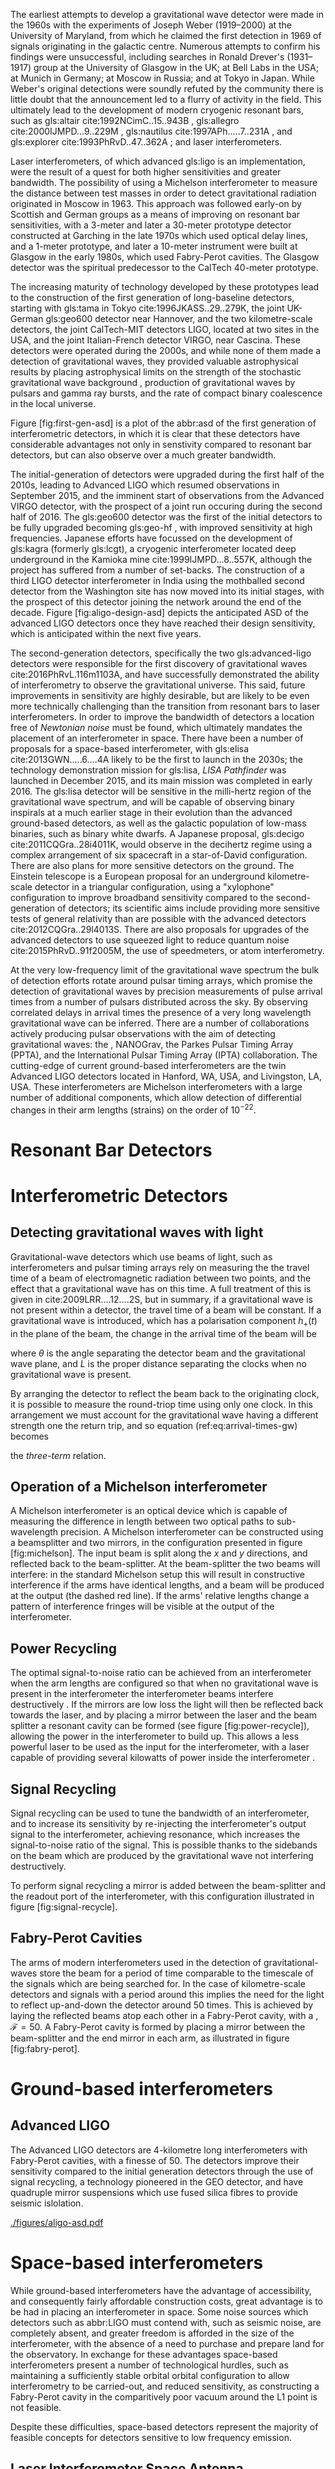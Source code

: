 The earliest attempts to develop a gravitational wave detector were made in the 1960s with the experiments of Joseph Weber (1919--2000) at the University of Maryland, from which he claimed the first detection in 1969\cite{1969PhRvL..22.1320W,1970PhRvL..24..276W} of signals originating in the galactic centre\cite{1970PhRvL..25..180W}. 
Numerous attempts to confirm his findings were unsuccessful, including searches in Ronald Drever's (1931--1917) group at the University of Glasgow \cite{1973Natur.246..340D} in the UK; at Bell Labs \cite{1973PhRvL..31..173L,1973PhRvL..31..176G,1974PhRvL..33..794L} in the USA; at Munich\cite{1975NCimL..12..111B,1975NCimL..12..111B} in Germany; at Moscow\cite{1973PhLA...45..271B} in Russia; and at Tokyo\cite{1975PhRvL..35..890H} in Japan. 
While Weber's original detections were soundly refuted by the community there is little doubt that the announcement led to a flurry of activity in the field. 
This ultimately lead to the development of modern cryogenic resonant bars, such as gls:altair cite:1992NCimC..15..943B , gls:allegro cite:2000IJMPD...9..229M , gls:nautilus cite:1997APh.....7..231A , and gls:explorer cite:1993PhRvD..47..362A ; and laser interferometers.

Laser interferometers, of which advanced gls:ligo is an implementation, were the result of a quest for both higher sensitivities and greater bandwidth. 
The possibility of using a Michelson interferometer to measure the distance between test masses in order to detect gravitational radiation originated in Moscow\cite{1963JETP...16..433G} in 1963. 
This approach was followed early-on by Scottish and German groups as a means of improving on resonant bar sensitivities, with a 3-meter and later a 30-meter prototype detector constructed at Garching in the late 1970s\cite{1979JPhE...12.1043B,1988PhRvD..38..423S} which used optical delay lines, and a 1-meter prototype, and later a 10-meter instrument were built at Glasgow in the early 1980s\cite{1979RSPSA.368...11D,1995RScI...66.4447R}, which used Fabry-Perot cavities. 
The Glasgow detector was the spiritual predecessor to the CalTech 40-meter prototype\cite{1996PhLA..218..157A}.

The increasing maturity of technology developed by these prototypes lead to the construction of the first generation of long-baseline detectors, starting with gls:tama in Tokyo cite:1996JKASS..29..279K, the joint UK-German gls:geo600 detector\cite{1997CQGra..14.1471L} near Hannover, and the two kilometre-scale detectors, the joint CalTech-MIT detectors LIGO\cite{1992Sci...256..325A}, located at two sites in the USA, and the joint Italian-French detector VIRGO\cite{1990NIMPA.289..518B}, near Cascina. 
These detectors were operated during the 2000s, and while none of them made a detection of gravitational waves, they provided valuable astrophysical results by placing astrophysical limits on the strength of the stochastic gravitational wave background \cite{2014PhRvL.113w1101A}, production of gravitational waves by pulsars\cite{2014ApJ...785..119A} and gamma ray bursts\cite{2012ApJ...760...12A}, and the rate of compact binary coalescence in the local universe\cite{2012PhRvD..85h2002A,2013PhRvD..87b2002A}.

Figure [fig:first-gen-asd] is a plot of the abbr:asd of the first generation
of interferometric detectors, in which it is clear that these detectors
have considerable advantages not only in senstivity compared to resonant
bar detectors, but can also observe over a much greater bandwidth.

The initial-generation of detectors were upgraded during the first half of the 2010s, leading to Advanced LIGO\cite{2015CQGra..32g4001L} which resumed observations in September 2015, and the imminent start of observations from the Advanced VIRGO detector\cite{2015CQGra..32b4001A}, with the prospect of a joint run occuring during the second half of 2016. 
The gls:geo600 detector was the first of the initial detectors to be fully upgraded becoming gls:geo-hf \cite{2006CQGra..23S.207W}, with improved
sensitivity at high frequencies. Japanese efforts have focussed on the
development of gls:kagra (formerly gls:lcgt), a cryogenic interferometer located
deep underground in the Kamioka mine cite:1999IJMPD...8..557K, although
the project has suffered from a number of set-backs. The construction of
a third LIGO detector interferometer in India using the mothballed
second detector from the Washington site has now moved into its initial
stages, with the prospect of this detector joining the network around
the end of the decade. Figure [fig:aligo-design-asd] depicts the
anticipated ASD of the advanced LIGO detectors once they have reached
their design sensitivity, which is anticipated within the next five
years.

The second-generation detectors, specifically the two gls:advanced-ligo detectors were responsible for the first discovery of gravitational waves cite:2016PhRvL.116m1103A, and have successfully demonstrated the ability of interferometry to observe the gravitational universe. 
This said, future improvements in sensitivity are highly desirable, but are likely to be even more technically challenging than the transition from resonant bars to laser interferometers. 
In order to improve the bandwidth of detectors a location free of /Newtonian noise/ must be found, which ultimately mandates the placement of an interferometer in space. 
There have been a number of proposals for a space-based interferometer, with gls:elisa cite:2013GWN.....6....4A likely to be the
first to launch in the 2030s; the technology demonstration mission for gls:lisa, /LISA Pathfinder/ was launched in December 2015, and its main mission was completed in early 2016\cite{2016PhRvL.116w1101A}. 
The gls:lisa detector will be sensitive in the milli-hertz region of the gravitational wave spectrum, and will be capable of observing binary inspirals at a much earlier stage in their evolution than the advanced ground-based detectors, as well as the galactic population of low-mass binaries, such as binary white dwarfs. 
A Japanese proposal, gls:decigo cite:2011CQGra..28i4011K, would observe in the decihertz regime using a complex arrangement of six spacecraft in a star-of-David configuration. 
There are also plans for more sensitive detectors on the ground. 
The Einstein telescope is a European proposal for an underground kilometre-scale detector in a triangular configuration, using a
"xylophone" configuration to improve broadband sensitivity compared to the second-generation of detectors; its scientific aims include providing more sensitive tests of general relativity than are possible with the advanced detectors cite:2012CQGra..29l4013S. 
There are also proposals for upgrades of the advanced detectors to use squeezed light to reduce quantum noise cite:2015PhRvD..91f2005M, the use of speedmeters\cite{2014MUPB...69..519V,2002gr.qc....11088K}, or atom interferometry\cite{2013PhRvL.110q1102G,2016PhRvD..93b1101C,2008PhRvD..78l2002D}.

At the very low-frequency limit of the gravitational wave spectrum the
bulk of detection efforts rotate around pulsar timing arrays, which
promise the detection of gravitational waves by precision measurements
of pulse arrival times from a number of pulsars distributed across the
sky. By observing correlated delays\cite{1983ApJ...265L..39H} in arrival
times the presence of a very long wavelength gravitational wave can be
inferred. There are a number of collaborations actively producing pulsar
observations with the aim of detecting gravitational waves: the
\cite{2013CQGra..30v4009K}, NANOGrav\cite{2009arXiv0909.1058J}, the
Parkes Pulsar Timing Array (PPTA)\cite{2013PASA...30...17M}, and the
International Pulsar Timing Array (IPTA)
collaboration\cite{2013CQGra..30v4010M}.
The cutting-edge of current ground-based interferometers are the twin
Advanced LIGO detectors \cite{2015CQGra..32g4001L} located in Hanford,
WA, USA, and Livingston, LA, USA. These interferometers are Michelson
interferometers with a large number of additional components, which
allow detection of differential changes in their arm lengths (strains)
on the order of $10^{-22}$.

* Resonant Bar Detectors

* Interferometric Detectors

** Detecting gravitational waves with light

Gravitational-wave detectors which use beams of light, such as interferometers and pulsar timing arrays rely on measuring the the travel time of a beam of electromagnetic radiation between two points, and the effect that a gravitational wave has on this time. 
A full treatment of this is given in cite:2009LRR....12....2S, but in summary, if a gravitational wave is not present within a  detector, the travel time of a beam will be constant. 
If a gravitational wave is introduced, which has a polarisation component $h_+(t)$ in the plane of the beam, the change in the arrival time of the beam will be 
\begin{equation}
\label{eq:arrival-times-gw}
\frac{\dd t_f}{\dd t} = 1 + \frac{1}{2} (1 + \cos \theta) \left\{ 
    h_+\left( t + [1- \cos \theta ] L \right) - h_+(t) 
  \right\}
\end{equation}
 where $\theta$ is the angle separating the detector beam and the
gravitational wave plane, and $L$ is the proper distance separating the
clocks when no gravitational wave is present.

By arranging the detector to reflect the beam back to the originating
clock, it is possible to measure the round-triop time using only one
clock. In this arrangement we must account for the gravitational wave
having a different strength one the return trip, and so equation
(ref:eq:arrival-times-gw) becomes 
\begin{align}
  \label{eq:three-term}
  \frac{\dd t_{\text{round}}}{\dd t} = 1 + \half \Big(  (& 1-\cos(\theta) )h_+ (t+2L) - (1+\cos(\theta))h_+(t) \nonumber \\ & + 2 \cos(\theta) h_+ [t+L(1 - \cos(\theta))] \Big),
\end{align}
the /three-term/ relation.

** Operation of a Michelson interferometer

\begin{figure}
\begin{minipage}[c]{0.28\textwidth}
  \begin{tikzpicture}
    \draw [thick, red] (0,0.25) -- (3,0.25);
    \draw [thick, red] (1.1, 0.25) -- (1.1, 2.15);
    \draw [thick, red, dashed] (1.1, 0.25) -- (1.1, -1.0);
    \fill (0,0) rectangle (0.5, 0.5);
    \draw [ultra thick] (0.95, 0.1) -- +(45:.4);
    \draw [ultra thick] (3, 0) rectangle (3.2, .5);
    \draw [ultra thick] (0.8, 2.15) rectangle (1.4, 2.35);
  \end{tikzpicture}
\end{minipage}
\begin{minipage}[c]{0.35\textwidth}
  \begin{tikzpicture}
    \draw [ultra thick, red] (0,0.25) -- (3,0.25);
    \draw [ultra thick, red] (1.1, 0.25) -- (1.1, 2.15);
    \draw [ultra thick, red] (-1,0.25) -- (0, 0.25);
    \draw [thick, red, dashed] (1.1, 0.25) -- (1.1, -1.0);
    \fill (-1,0) rectangle (-0.5, 0.5);
    \draw [ultra thick] (0.95, 0.1) -- +(45:.4);
    \draw [ultra thick] (3, 0) rectangle (3.2, .5);
    \draw [ultra thick] (0.8, 2.15) rectangle (1.4, 2.35);
    \draw [ultra thick] (-0.25, 0) rectangle (-0, 0.5);
  \end{tikzpicture}
\end{minipage}
\begin{minipage}[c]{0.32\textwidth}
  \begin{tikzpicture}
    \draw [thick, red] (0,0.25) -- (3,0.25);
    \draw [thick, red] (1.1, 0.25) -- (1.1, 2.15);
    \draw [thick, red] (-1,0.25) -- (0, 0.25);
    \draw [thick, red, dashed] (1.1, 0.25) -- (1.1, -1.0);
    \fill (-1,0) rectangle (-0.5, 0.5);
    \draw [ultra thick] (0.95, 0.1) -- +(45:.4);
    \draw [ultra thick] (3, 0) rectangle (3.2, .5);
    \draw [ultra thick] (0.8, 2.15) rectangle (1.4, 2.35);
    \draw [ultra thick] (0.9, -0.5) rectangle (1.3, -0.7);
  \end{tikzpicture}
\end{minipage}

\caption{\textbf{Left}: A simple Michelson interferometer, composed of a light source (black box), a beam splitter (heavy black line), and two end mirrors (white boxes). 
\textbf{Center}: A Michelson interferometer with an additional power recycling mirror, placed between the beam source and the beam splitter. 
\textbf{Right}: A Michelson interferometer with a signal recycling mirror, placed between the beam splitter and the output port.  \label{fig:michelson}}
\end{figure}

A Michelson interferometer is an optical device which is capable of
measuring the difference in length between two optical paths to
sub-wavelength precision. A Michelson interferometer can be constructed
using a beamsplitter and two mirrors, in the configuration presented in
figure [fig:michelson]. The input beam is split along the $x$ and $y$
directions, and reflected back to the beam-splitter. At the
beam-splitter the two beams will interfere: in the standard Michelson
setup this will result in constructive interference if the arms have
identical lengths, and a beam will be produced at the output (the dashed
red line). If the arms' relative lengths change a pattern of
interference fringes will be visible at the output of the
interferometer.

** Power Recycling

The optimal signal-to-noise ratio can be achieved from an interferometer
when the arm lengths are configured so that when no gravitational wave
is present in the interferometer the interferometer beams interfere
destructively \cite{1978JPhE...11..710E}. If the mirrors are low loss
the light will then be reflected back towards the laser, and by placing
a mirror between the laser and the beam splitter a resonant cavity can
be formed (see figure [fig:power-recycle]), allowing the power in the
interferometer to build up. This allows a less powerful laser to be used
as the input for the interferometer, with a laser capable of providing
several kilowatts of power inside the interferometer
\cite{2011LRR....14....5P}.

** Signal Recycling

Signal recycling can be used to tune the bandwidth of an interferometer,
and to increase its sensitivity by re-injecting the interferometer's
output signal to the interferometer, achieving resonance, which
increases the signal-to-noise ratio of the signal. This is possible
thanks to the sidebands on the beam which are produced by the
gravitational wave not interfering destructively.

To perform signal recycling a mirror is added between the beam-splitter
and the readout port of the interferometer, with this configuration
illustrated in figure [fig:signal-recycle].

** Fabry-Perot Cavities

The arms of modern interferometers used in the detection of
gravitational-waves store the beam for a period of time comparable to
the timescale of the signals which are being searched for. In the case
of kilometre-scale detectors and signals with a period around this
implies the need for the light to reflect up-and-down the detector
around $50$ times. This is achieved by laying the reflected beams atop
each other in a Fabry-Perot cavity, with a , $\mathcal{F}=50$. A
Fabry-Perot cavity is formed by placing a mirror between the
beam-splitter and the end mirror in each arm, as illustrated in figure
[fig:fabry-perot].


* Ground-based interferometers

** Advanced LIGO

The Advanced LIGO detectors are 4-kilometre long interferometers with
Fabry-Perot cavities, with a finesse of 50. The detectors improve their
sensitivity compared to the initial generation detectors through the use
of signal recycling, a technology pioneered in the GEO detector, and
have quadruple mirror suspensions which use fused silica fibres to
provide seismic
islolation\cite{2002CQGra..19.4043R,2012CQGra..29w5004A}.

#+ATTR_LATEX: :float t 
#+ATTR_LATEX: :placement {t}
#+CAPTION: The gls:amplitude-spectral-density of the gls:advanced-ligo detectors within their sensitive band, at design sensitivity.
[[./figures/aligo-asd.pdf]]

* Space-based interferometers
  #+NAME:sec:SpaceBasedIfo
  
  While ground-based interferometers have the advantage of accessibility, and consequently fairly affordable construction costs, great advantage is to be had in placing an interferometer in space. Some noise sources which detectors such as abbr:LIGO must contend with, such as seismic noise, are completely absent, and greater freedom is afforded in the size of the interferometer, with the absence of a need to purchase and prepare land for the observatory. 
In exchange for these advantages space-based interferometers present a number of technological hurdles, such as maintaining a sufficiently stable orbital orbital configuration to allow interferometry to be carried-out, and reduced sensitivity, as constructing a Fabry-Perot cavity in the comparitively poor vacuum around the L1 point is not feasible.

Despite these difficulties, space-based detectors represent the majority of feasible concepts for detectors sensitive to low frequency emission.

** Laser Interferometer Space Antenna
   #+NAME:sec:lisadetector

#+ATTR_LATEX: :float t 
#+ATTR_LATEX: :placement {t}
#+CAPTION: The gls:amplitude-spectral-density of the gls:lisa detector within their sensitive band, at design sensitivity.
[[./figures/elisa-asd.pdf]]

   abbr:lisa is a planned space-based gravitational wave observatory, under development by the European Space Agency, which would be placed in a heliocentric orbit at the L1 Lagrange point. In comparison to the kilometre-scale arms of second-generation ground-based detectors such as abbr:ligo, abbr:lisa is proposed to have arms which are 2.5 million kilometres long, giving the detector much greater sensitivity at low frequencies than is possible with ground-based detectors.

The abbr:lisa mission was preceeded by abbr:LISA Pathfinder, a technology demonstration mission, launched in December 2015.

** DECIGO
   gls:decigo is a proposed space-based abbr:gw observatory.

* Pulsar timing
#+ATTR_LATEX: :float t 
#+ATTR_LATEX: :placement {t}
#+CAPTION: The gls:amplitude-spectral-density of the gls:ipta pulsar timing array.
[[./figures/ipta-psd.pdf]]

* Other approaches
** Spacecraft telemetry
** Earth normal modes
** Atom interferometry


* Noise sources
** Shot noise

** Radiation pressure noise

** Newtonian Noise

Newtonian noise, or gravitational gradient noise, is the strain produced
by gravitational coupling between local mass density variations and the
test masses in the interferometer. Examples of significant sources of
Newtonian noise include clouds passing overhead the detector, and
seismic perturbations in the local ground density.

** Seismic, Newtonian, and thermal noise

Seismic noise is the result of strain introduced into the interferometer
through movement of the ground, which can be the result of geophysical
activity, tidal activity, or anthropogenic sources of seismic noise,
such as road traffic or railways. Seismic noise is also a source of
Newtonian noise (see section [sec:newtonian-noise]) due to density
fluctuations as the seismic wave passes through the ground. One of the
important considerations in choosing a site for an interferometer is the
presence of seismic noise, and for this reason they are normally located
far from urban areas. Despite this, both of the Advanced LIGO sites are
affected by the presence of loud anthropogenic noise sources (LHO is
affected by a nearby Department of Energy site; LLO is affected by
logging activity and a nearby railway track)\cite{2004CQGra..21.2255D}.
LLO is also strongly affected by severe storms due to its proximity to
the Gulf of Mexico.

| $f$ [Hz]    | $D$ [km]   | Sources                                   |
|-------------+------------+-------------------------------------------|
| 0.01--1.0   | 1000       | Earthquakes, microseism                   |
| 1--3        | 10         | Anthropogenic, nearby earthquakes, wind   |
| 3--10       | 1          | Anthropogenic, wind                       |
| 10--100     | 0.1        | Nearby Anthropogenic noise                |
#+CAPTION: The principle seismic noise frequency bands which affect
ground-based detectors, their sources, and the distance over which the
band affects advanced-generation detectors.

Seismic noise limits the sensitivity of the second generation detectors
at low frequencies ($f < \SI{50}{\hertz}$), but it is present as a noise
source across the passband of the detector. The seismic noise shows a
pair of notable peaks below the $\SI{1}{\hertz}$ level, one caused by
ocean swell, which has a period around 4 to 30 seconds, and a second
caused by standing seismic modes in the Earth which spans the range of
30 to 1000 seconds. The presence of seismic noise below
$\SI{30}{\hertz}$ is still problematic for ground-based interferometers,
depsite this being outside the design frequency range, due to
/upconversion/, where low-frequency noise couples non-linearly into
higher frequency noise.

Coupling of seismic noise into a detector's Differential Arm Length
Displacement read-out (DARM) is given by $$\label{eq:darm-seismic}
  L(f) = 2 \frac{N_{\rm grav}(f)}{(2 \pi f)^2}, \quad N_{\rm grav}(f) =  \beta G \rho  N_{\rm sei}(f)$$
for $N_{\rm grav}$ the fluctuation of the local gravitational field
projected onto the axis of the arm cavity, $\rho$ is the ground density
near the test mass, $\beta \sim 10$ is a geometrical factor, and
$N_{\rm sei}$ is the seismic motion near the test
mass\cite{2016PhRvD..93k2004M}.

Seismic isolation is used in detectors to reduce the noise level due to
seismic activity. This takes two forms: active isolation, and passive
isolation. The former is accomplished by mounting optical components on
hydraulic external pre-isolator (HEPI) systems which are controlled, via
a feed-forward system, to a seismometer. The latter is reduced by
suspending the optics as a component in a pendulum system. In the
Advanced LIGO design this involves the test masses and their associated
mirrors composing the final component in a quadruple pendulum
suspension.

In addition to seismic noise other phenomena may cause a change in the
local gravitational field which will couple into DARM; these noise
sources are normally grouped-together as "Newtonian noise", and can
include the effect

** Other noise sources

There are numerous additional noise sources within the interferometer.
